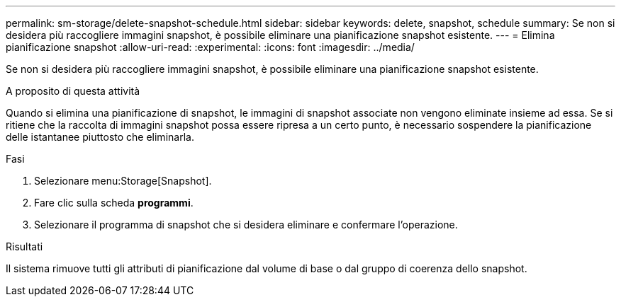 ---
permalink: sm-storage/delete-snapshot-schedule.html 
sidebar: sidebar 
keywords: delete, snapshot, schedule 
summary: Se non si desidera più raccogliere immagini snapshot, è possibile eliminare una pianificazione snapshot esistente. 
---
= Elimina pianificazione snapshot
:allow-uri-read: 
:experimental: 
:icons: font
:imagesdir: ../media/


[role="lead"]
Se non si desidera più raccogliere immagini snapshot, è possibile eliminare una pianificazione snapshot esistente.

.A proposito di questa attività
Quando si elimina una pianificazione di snapshot, le immagini di snapshot associate non vengono eliminate insieme ad essa. Se si ritiene che la raccolta di immagini snapshot possa essere ripresa a un certo punto, è necessario sospendere la pianificazione delle istantanee piuttosto che eliminarla.

.Fasi
. Selezionare menu:Storage[Snapshot].
. Fare clic sulla scheda *programmi*.
. Selezionare il programma di snapshot che si desidera eliminare e confermare l'operazione.


.Risultati
Il sistema rimuove tutti gli attributi di pianificazione dal volume di base o dal gruppo di coerenza dello snapshot.

